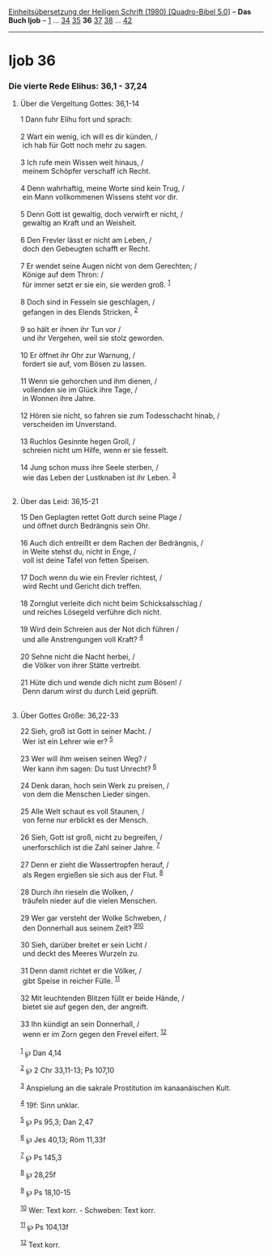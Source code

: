 :PROPERTIES:
:ID:       082bdf66-7202-4d4a-9962-b549c0d8b208
:END:
<<navbar>>
[[../index.html][Einheitsübersetzung der Heiligen Schrift (1980)
[Quadro-Bibel 5.0]]] -- *Das Buch Ijob* -- [[file:Ijob_1.html][1]] ...
[[file:Ijob_34.html][34]] [[file:Ijob_35.html][35]] *36*
[[file:Ijob_37.html][37]] [[file:Ijob_38.html][38]] ...
[[file:Ijob_42.html][42]]

--------------

* Ijob 36
  :PROPERTIES:
  :CUSTOM_ID: ijob-36
  :END:

<<verses>>

<<v1>>
*** Die vierte Rede Elihus: 36,1 - 37,24
    :PROPERTIES:
    :CUSTOM_ID: die-vierte-rede-elihus-361---3724
    :END:
**** Über die Vergeltung Gottes: 36,1-14
     :PROPERTIES:
     :CUSTOM_ID: über-die-vergeltung-gottes-361-14
     :END:
1 Dann fuhr Elihu fort und sprach:\\
\\

<<v2>>
2 Wart ein wenig, ich will es dir künden, /\\
 ich hab für Gott noch mehr zu sagen.\\
\\

<<v3>>
3 Ich rufe mein Wissen weit hinaus, /\\
 meinem Schöpfer verschaff ich Recht.\\
\\

<<v4>>
4 Denn wahrhaftig, meine Worte sind kein Trug, /\\
 ein Mann vollkommenen Wissens steht vor dir.\\
\\

<<v5>>
5 Denn Gott ist gewaltig, doch verwirft er nicht, /\\
 gewaltig an Kraft und an Weisheit.\\
\\

<<v6>>
6 Den Frevler lässt er nicht am Leben, /\\
 doch den Gebeugten schafft er Recht.\\
\\

<<v7>>
7 Er wendet seine Augen nicht von dem Gerechten; /\\
 Könige auf dem Thron: /\\
 für immer setzt er sie ein, sie werden groß. ^{[[#fn1][1]]}\\
\\

<<v8>>
8 Doch sind in Fesseln sie geschlagen, /\\
 gefangen in des Elends Stricken, ^{[[#fn2][2]]}\\
\\

<<v9>>
9 so hält er ihnen ihr Tun vor /\\
 und ihr Vergehen, weil sie stolz geworden.\\
\\

<<v10>>
10 Er öffnet ihr Ohr zur Warnung, /\\
 fordert sie auf, vom Bösen zu lassen.\\
\\

<<v11>>
11 Wenn sie gehorchen und ihm dienen, /\\
 vollenden sie im Glück ihre Tage, /\\
 in Wonnen ihre Jahre.\\
\\

<<v12>>
12 Hören sie nicht, so fahren sie zum Todesschacht hinab, /\\
 verscheiden im Unverstand.\\
\\

<<v13>>
13 Ruchlos Gesinnte hegen Groll, /\\
 schreien nicht um Hilfe, wenn er sie fesselt.\\
\\

<<v14>>
14 Jung schon muss ihre Seele sterben, /\\
 wie das Leben der Lustknaben ist ihr Leben. ^{[[#fn3][3]]}\\
\\

<<v15>>
**** Über das Leid: 36,15-21
     :PROPERTIES:
     :CUSTOM_ID: über-das-leid-3615-21
     :END:
15 Den Geplagten rettet Gott durch seine Plage /\\
 und öffnet durch Bedrängnis sein Ohr.\\
\\

<<v16>>
16 Auch dich entreißt er dem Rachen der Bedrängnis, /\\
 in Weite stehst du, nicht in Enge, /\\
 voll ist deine Tafel von fetten Speisen.\\
\\

<<v17>>
17 Doch wenn du wie ein Frevler richtest, /\\
 wird Recht und Gericht dich treffen.\\
\\

<<v18>>
18 Zornglut verleite dich nicht beim Schicksalsschlag /\\
 und reiches Lösegeld verführe dich nicht.\\
\\

<<v19>>
19 Wird dein Schreien aus der Not dich führen /\\
 und alle Anstrengungen voll Kraft? ^{[[#fn4][4]]}\\
\\

<<v20>>
20 Sehne nicht die Nacht herbei, /\\
 die Völker von ihrer Stätte vertreibt.\\
\\

<<v21>>
21 Hüte dich und wende dich nicht zum Bösen! /\\
 Denn darum wirst du durch Leid geprüft.\\
\\

<<v22>>
**** Über Gottes Größe: 36,22-33
     :PROPERTIES:
     :CUSTOM_ID: über-gottes-größe-3622-33
     :END:
22 Sieh, groß ist Gott in seiner Macht. /\\
 Wer ist ein Lehrer wie er? ^{[[#fn5][5]]}\\
\\

<<v23>>
23 Wer will ihm weisen seinen Weg? /\\
 Wer kann ihm sagen: Du tust Unrecht? ^{[[#fn6][6]]}\\
\\

<<v24>>
24 Denk daran, hoch sein Werk zu preisen, /\\
 von dem die Menschen Lieder singen.\\
\\

<<v25>>
25 Alle Welt schaut es voll Staunen, /\\
 von ferne nur erblickt es der Mensch.\\
\\

<<v26>>
26 Sieh, Gott ist groß, nicht zu begreifen, /\\
 unerforschlich ist die Zahl seiner Jahre. ^{[[#fn7][7]]}\\
\\

<<v27>>
27 Denn er zieht die Wassertropfen herauf, /\\
 als Regen ergießen sie sich aus der Flut. ^{[[#fn8][8]]}\\
\\

<<v28>>
28 Durch ihn rieseln die Wolken, /\\
 träufeln nieder auf die vielen Menschen.\\
\\

<<v29>>
29 Wer gar versteht der Wolke Schweben, /\\
 den Donnerhall aus seinem Zelt? ^{[[#fn9][9]][[#fn10][10]]}\\
\\

<<v30>>
30 Sieh, darüber breitet er sein Licht /\\
 und deckt des Meeres Wurzeln zu.\\
\\

<<v31>>
31 Denn damit richtet er die Völker, /\\
 gibt Speise in reicher Fülle. ^{[[#fn11][11]]}\\
\\

<<v32>>
32 Mit leuchtenden Blitzen füllt er beide Hände, /\\
 bietet sie auf gegen den, der angreift.\\
\\

<<v33>>
33 Ihn kündigt an sein Donnerhall, /\\
 wenn er im Zorn gegen den Frevel eifert. ^{[[#fn12][12]]}\\
\\

^{[[#fnm1][1]]} ℘ Dan 4,14

^{[[#fnm2][2]]} ℘ 2 Chr 33,11-13; Ps 107,10

^{[[#fnm3][3]]} Anspielung an die sakrale Prostitution im kanaanäischen
Kult.

^{[[#fnm4][4]]} 19f: Sinn unklar.

^{[[#fnm5][5]]} ℘ Ps 95,3; Dan 2,47

^{[[#fnm6][6]]} ℘ Jes 40,13; Röm 11,33f

^{[[#fnm7][7]]} ℘ Ps 145,3

^{[[#fnm8][8]]} ℘ 28,25f

^{[[#fnm9][9]]} ℘ Ps 18,10-15

^{[[#fnm10][10]]} Wer: Text korr. - Schweben: Text korr.

^{[[#fnm11][11]]} ℘ Ps 104,13f

^{[[#fnm12][12]]} Text korr.

